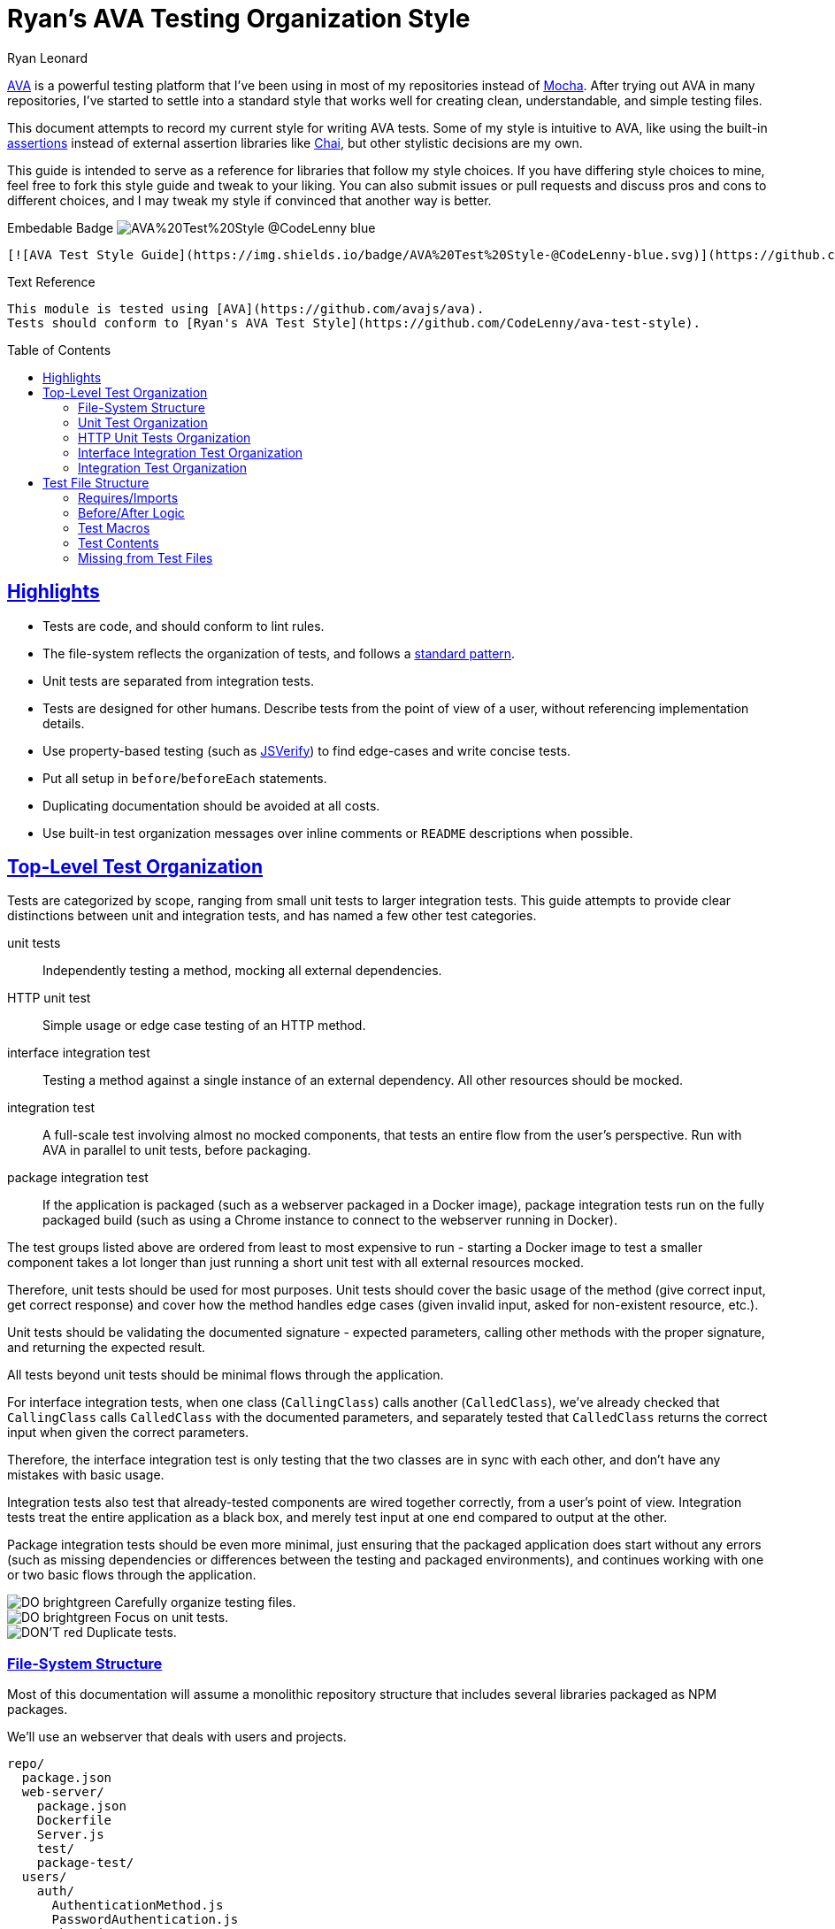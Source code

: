 = Ryan's AVA Testing Organization Style
Ryan Leonard
:ava: AVA
:ava-link: https://github.com/avajs/ava
:aval: link:{ava-link}[{ava}]
:ava-assertions: link:https://github.com/avajs/ava#assertions[assertions]
:ava-macros: test macros
:ava-macrosl: link:https://github.com/avajs/ava#test-macros[{ava-macros}]
:ava-plan: assertion planning
:ava-planl: link:https://github.com/avajs/ava#assertion-planning[{ava-plan}]
:mocha: Mocha
:mochal: link:https://mochajs.org/[{mocha}]
:chai: Chai
:chail: link:http://chaijs.com/[{chai}]
:jsverify: JSVerify
:jsverifyl: link:https://github.com/jsverify/jsverify[{jsverify}]
:express: Express
:expressl: link:http://expressjs.com/[{express}]
:seleniumdrive: Selenium WebDriver
:seleniumdrivel: link:http://www.seleniumhq.org/projects/webdriver/[{seleniumdrive}]
:webdriver: WebDriverIO
:webdriverl: link:http://webdriver.io/[{webdriver}]
:babel: Babel
:babell: link:https://babeljs.io/[{babel}]
:guide-link-title: Ryan's AVA Test Style
:guide-link: https://github.com/CodeLenny/ava-test-style
:guide-badge: https://img.shields.io/badge/AVA%20Test%20Style-@CodeLenny-blue.svg
:do: image:https://img.shields.io/badge/-_DO_-brightgreen.svg[]
:dotitle: DO:
:dont: image:https://img.shields.io/badge/-DON'T-red.svg[]
:donttitle: DON'T:
:sectanchors:
:sectlinks:
:toc: preamble

{aval} is a powerful testing platform that I've been using in most of my repositories instead of {mochal}.
After trying out {ava} in many repositories, I've started to settle into a standard style that works well for creating
clean, understandable, and simple testing files.

This document attempts to record my current style for writing {ava} tests.
Some of my style is intuitive to {ava},
like using the built-in {ava-assertions} instead of external assertion libraries like {chail},
but other stylistic decisions are my own.

This guide is intended to serve as a reference for libraries that follow my style choices.
If you have differing style choices to mine, feel free to fork this style guide and tweak to your liking.
You can also submit issues or pull requests and discuss pros and cons to different choices, and I may tweak my style if
convinced that another way is better.

.Embedable Badge image:{guide-badge}[]
[source,md,subs="attributes"]
----
[![AVA Test Style Guide]({guide-badge})]({guide-link})
----

.Text Reference
[source,md,subs="attributes"]
----
This module is tested using [{ava}]({ava-link}).
Tests should conform to [{guide-link-title}]({guide-link}).
----

== Highlights

- Tests are code, and should conform to lint rules.
- The file-system reflects the organization of tests, and follows a <<File-System Structure,standard pattern>>.
- Unit tests are separated from integration tests.
- Tests are designed for other humans.
  Describe tests from the point of view of a user, without referencing implementation details.
- Use property-based testing (such as {jsverifyl}) to find edge-cases and write concise tests.
- Put all setup in `before`/`beforeEach` statements.
- Duplicating documentation should be avoided at all costs.
- Use built-in test organization messages over inline comments or `README` descriptions when possible.

== Top-Level Test Organization

Tests are categorized by scope, ranging from small unit tests to larger integration tests.
This guide attempts to provide clear distinctions between unit and integration tests, and has named a few other test
categories.

unit tests::
Independently testing a method, mocking all external dependencies.
HTTP unit test::
Simple usage or edge case testing of an HTTP method.
interface integration test::
Testing a method against a single instance of an external dependency.
All other resources should be mocked.
integration test::
A full-scale test involving almost no mocked components, that tests an entire flow from the user's perspective.
Run with AVA in parallel to unit tests, before packaging.
package integration test::
If the application is packaged (such as a webserver packaged in a Docker image),
package integration tests run on the fully packaged build
(such as using a Chrome instance to connect to the webserver running in Docker).

The test groups listed above are ordered from least to most expensive to run - starting a Docker image to test a smaller
component takes a lot longer than just running a short unit test with all external resources mocked.

Therefore, unit tests should be used for most purposes.
Unit tests should cover the basic usage of the method (give correct input, get correct response)
and cover how the method handles edge cases (given invalid input, asked for non-existent resource, etc.).

Unit tests should be validating the documented signature - expected parameters, calling other methods with the proper
signature, and returning the expected result.

All tests beyond unit tests should be minimal flows through the application.

For interface integration tests, when one class (`CallingClass`) calls another (`CalledClass`),
we've already checked that `CallingClass` calls `CalledClass` with the documented parameters,
and separately tested that `CalledClass` returns the correct input when given the correct parameters.

Therefore, the interface integration test is only testing that the two classes are in sync with each other, and don't
have any mistakes with basic usage.

Integration tests also test that already-tested components are wired together correctly, from a user's point of view.
Integration tests treat the entire application as a black box, and merely test input at one end compared to output at
the other.

Package integration tests should be even more minimal, just ensuring that the packaged application does start without
any errors (such as missing dependencies or differences between the testing and packaged environments),
and continues working with one or two basic flows through the application.

[%hardbreaks]
{do} Carefully organize testing files.
{do} Focus on unit tests.
{dont} Duplicate tests.

=== File-System Structure

Most of this documentation will assume a monolithic repository structure that includes several libraries packaged as NPM
packages.

We'll use an webserver that deals with users and projects.

----
repo/
  package.json
  web-server/
    package.json
    Dockerfile
    Server.js
    test/
    package-test/
  users/
    auth/
      AuthenticationMethod.js
      PasswordAuthentication.js
    package.json
    Users.js
    User.js
    test/
  projects/
    package.json
    Projects.js
    Project.js
    test/
----

`users`, and `projects` are each NPM libraries that are installed in `web-server`.

`web-server/Server.js` will setup an {expressl} webserver
with routes that use `Users` and `Projects` to store and retrieve data for clients.

`web-server` has a `package-test/` directory that contains tests that will run in browsers
(such as through {seleniumdrivel} or {webdriverl}) against `Server` running in a Docker instance.

All other tests will be located in the `test/` directory for each module.

=== Unit Test Organization

Unit tests should be stored in `<module>/test/<class>/<method>/<scenario>.js`.

For instance, tests that confirm `Users.getByID()` fetches users would be located in
`users/test/Users/getByID/fetches-users.js`.

If classes have unique names, collapse directories when testing.
For instance, tests for `users/auth/AuthenticationMethod.js` can be located in `users/test/AuthenticationMethod/...`.

If classes do not have unique names, you can use directories inside `test/` to keep tests seperate.
For instance, the above tests could also be located inside `users/test/auth/AuthenticationMethod/...`.

Try to collapse directories as much as possible.
Only use sub-directories in `test` if collapsing directories severely impacts understanding the test organization.

=== HTTP Unit Tests Organization

HTTP unit tests are an interesting mix - they should be isolated to a single "method", but you may need to access a
larger section of code to get the HTTP routing logic.

In general, HTTP routing logic should be basic wrappers around other functions.
For user registration, the logic might look like:

[source,js]
----
const Users = require("users/Users");
const express = require("express");
const bodyParser = require("body-parser");

class Server {
  constructor() {
    this.app = express();
    this.app.post("/register", bodyParser.json(), (req, res) => {
      const { email, password } = req.body;
      Users
        .register(email, password)
        .then(user => {
          req.redirect("/login");
        })
        .catch(err => {
          res.status(500);
          res.send("Internal Error");
        });
    });
  }
}
----

For this example, `Users.register()` should be already unit tested, so the HTTP logic just needs to attempt to submit a
form, and ensure that `Users.register()` is called with the correct information.

HTTP unit tests should be located in `<module>/test/http/<url>/<http method>/<assertion>.js`.

The test referenced above should be located in `server/test/http/register/POST/pass-to-Users-reigster.js`.

=== Interface Integration Test Organization

Interface integration tests are very similar to unit tests, and are stored almost identically.
However, you should note what other modules are being used in the test.

Let's test `Project#getOwner()`, which calls `Users.getByID()`, which in turn accesses the database.

A unit test might be `projects/test/Project/getOwner/returns-user.js` should be run with `Users.getByID` mocked,
and confirm that `Users.getByID()` is called with the ID of the project's owner, and correctly returns the user that
`Users.getByID()` returns.

For interface tests, we will be testing that `Users.getByID` and `Project#getOwner` are correctly talking to each other.
`projects/test/Project/getOwner/relays-Users-getByID.js` would use un-mocked `Users` and `Project` method, but should
mock the contents of the database.

=== Integration Test Organization

Integration tests should test user flow through the application, with minimal mocking.

In general, integration tests should be located in `<module>/test/integration/<scenario>/<assertion>.js`.

For instance, a test confirming users can log in after registering would be located in
`users/test/integration/user-register-and-login/password-authentication.js`.

In general, integration tests should be confirming that the module works as a whole,
so integration tests can be lumped together.

However, integration tests that are isolated to a minor class that doesn't represent the rest of the module could be
located inside the test directory for that class - such as `users/test/AuthenticationMethod/integration/...`.

////
== What to Test
TODO: Describe what tests should go with each category
////

== Test File Structure

All test files should follow the same structure:

[source,js]
----
// require/imports

// before/after logic

// macros

// test contents
----

//TODO: Include test 'constants' (to be used in `beforeEach()` + `test()`)

=== Requires/Imports

Unless you have good reason for it, put all the `require()` or `import` statements at the top of the file.

AVA currently comes shipped with {babell}, so you can use `import` statements with the current version of Node.

If your internal code and documentation are using `import`, you probably should use `import` statements in your testing
files.

For all other use cases, we recommend using `require()` while `import` isn't natively supported in Node to reduce the
amount of transcompilation.  Either way, use a consistent syntax across your repository.

Roughly order libraries from built-in to local source files.

// TODO: mention NODE_PATH somewhere

[source,js]
----
// Libraries needed to modify subsequent imports:
const Promise = require("bluebird");
// Node built-in libraries:
const fs = Promise.promisifyAll(require("fs"));
const path = require("path");
// External libraries:
const reduce = require("lodash.reduce");
const express = require("express");
const request = require("supertest");
// Test setup:
const setup = {
  rethink: require("ava-rethinkdb"),
};

// Source files:
const Users = require("Users");
----

=== Before/After Logic

All test setup and teardown should be done in `before`/`after` blocks.
Setup and teardown methods can come from remote libraries or from local files.

[source,js]
----
// Remote libraries
test.before(setup.rethink.init());
test.after.always(setup.rethink.cleanup);

// Internal
test.beforeEach("create Users instance", t => {
  t.context.users = new Users();
});
----

{do} Always name `before`/`after` blocks.

.{dotitle} Break Tasks into Multiple Statements
[source,js]
----
test.beforeEach("create user", t => {
  t.context.user = new User("Bob");
});

test.beforeEach("add user to Users", t => {
  t.context.users.add(t.context.user);
});
----

.{dotitle} Put Setup inside `beforeEach`
[source,js]
----
test.beforeEach("create server", t => {
  t.context.app = express();
  app.use(myRouter);
});

test("runs", t => {
  return request(t.context.app)
    .get("/")
    .then(res => t.is(res.body, "Hello World"));
});
----

.{donttitle} Include setup inside `test`
[source,js]
----
test("runs", t => {
  let app = express();
  app.use(myRouter);
  request(app);
  return request(app)
    .get("/")
    .then(res => t.is(res.body, "Hello World"));
});
----

=== Test Macros

{do} Use {ava-macrosl}!

Use macros for any repeated code.

.Basic Macro Usage
[source,js]
----
const add = require("add");

function adds(t, a, b, c) {
  test.is(add(a, b), c);
}
adds.title = (title, a, b, c) => `add(${a}, ${b}) === ${c}`;

test(adds, 1, 2, 3);
test(adds, 10, 100, 110);
----

For the most part, test macros should be simple.

.{donttitle} Hide Assertions in Macros
[source,js]
----
function gt(a, b) { return a > b; }

function gtTrue(t, a, b) {
  if(a <= b) { return t.pass(); }
  t.true(gt(a, b));
}

test(gtTrue, 1, 2);
test(gtTrue, 2, 1);
----

// TODO: "However, some can be more complex if needed" and include something like:
// https://github.com/CodeLenny/modconf/blob/master/test/priorities/comparisons.js

.{dotitle} Use `beforeEach` for Setup
[source,js]
----
test.beforeEach("creates a", t => {
  t.context.a = Math.random();
});

function checksNum(t, fn) {
  t.true(fn(t.context.a));
}

test("typeof", checksNum, a => typeof a === "number");
test("isFinite", checksNum, isFinite);
----

.{dotitle} Throw Errors if Preconditions not Met
[source,js]
----
test.beforeEach("connect to database", t => {
  t.context.db = db.connect(/* ... */);
  if(!t.context.db.connected) {
    throw new Error("Could not connect to database.");
  }
});
----

=== Test Contents

The contents of the test should run code, and then use an assertion to check the output.

[%hardbreaks]
{do} Use built-in {ava-assertions}
{do} Use {ava-planl} (`t.plan(1);`)

Don't use multiple assertions when possible.
If you need to validate pre-conditions, test in `beforeEach` and throw an error.

Name tests according to the behavior they are checking.
// TODO: include examples of test names.

.{donttitle} Duplicate Test Titles
[source,js]
----
// returns '200' status code
test("returns '200'", t => {
  return request(app)
    .get("/")
    .then(res => {
      t.is(res.status, 200);
    })
});
----

=== Missing from Test Files

Some things are intentionally missing from the test files:

mocks::
Mocked classes and data structures should be stored as test helpers.
utility functions::
Functions that assist in constructing test data should either be run once per test (`before`/`beforeEach`)
or stored as a test helper.

////
== Test Documentation
TODO: describe what documentation is useful/not useful
////
